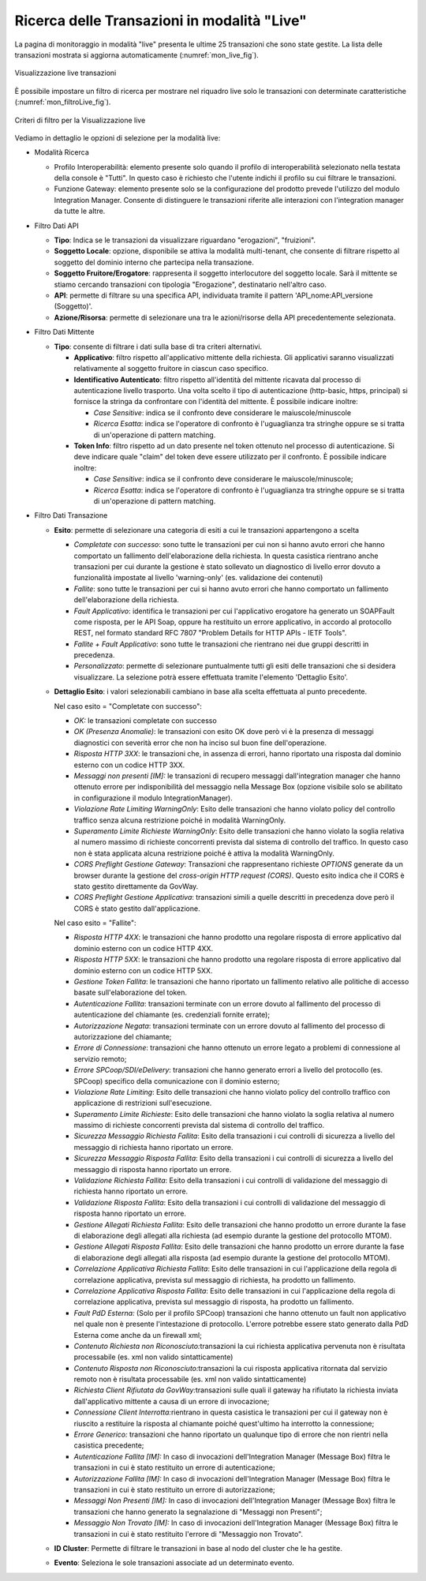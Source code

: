 .. _mon_live:

Ricerca delle Transazioni in modalità "Live"
--------------------------------------------

La pagina di monitoraggio in modalità "live" presenta le ultime 25
transazioni che sono state gestite. La lista delle transazioni mostrata
si aggiorna automaticamente (:numref:`mon_live_fig`).

.. figure:: ../_figure_monitoraggio/Live.png
    :scale: 100%
    :align: center
    :name: mon_live_fig

    Visualizzazione live transazioni

È possibile impostare un filtro di ricerca per mostrare nel riquadro
live solo le transazioni con determinate caratteristiche (:numref:`mon_filtroLive_fig`).

.. figure:: ../_figure_monitoraggio/FiltroLive.png
    :scale: 100%
    :align: center
    :name: mon_filtroLive_fig

    Criteri di filtro per la Visualizzazione live

Vediamo in dettaglio le opzioni di selezione per la modalità live:

-  Modalità Ricerca

   -  Profilo Interoperabilità: elemento presente solo quando il profilo
      di interoperabilità selezionato nella testata della console è
      "Tutti". In questo caso è richiesto che l'utente indichi il
      profilo su cui filtrare le transazioni.

   -  Funzione Gateway: elemento presente solo se la configurazione del
      prodotto prevede l'utilizzo del modulo Integration Manager.
      Consente di distinguere le transazioni riferite alle interazioni
      con l'integration manager da tutte le altre.

-  Filtro Dati API

   -  **Tipo**: Indica se le transazioni da visualizzare riguardano
      "erogazioni", "fruizioni".

   -  **Soggetto Locale**: opzione, disponibile se attiva la modalità
      multi-tenant, che consente di filtrare rispetto al soggetto del
      dominio interno che partecipa nella transazione.

   -  **Soggetto Fruitore/Erogatore**: rappresenta il soggetto
      interlocutore del soggetto locale. Sarà il mittente se stiamo
      cercando transazioni con tipologia "Erogazione", destinatario
      nell'altro caso.

   -  **API**: permette di filtrare su una specifica API, individuata
      tramite il pattern 'API\_nome:API\_versione (Soggetto)'.

   -  **Azione/Risorsa**: permette di selezionare una tra le
      azioni/risorse della API precedentemente selezionata.

-  Filtro Dati Mittente

   -  **Tipo**: consente di filtrare i dati sulla base di tra criteri
      alternativi.

      -  **Applicativo**: filtro rispetto all'applicativo mittente della
         richiesta. Gli applicativi saranno visualizzati relativamente
         al soggetto fruitore in ciascun caso specifico.

      -  **Identificativo Autenticato**: filtro rispetto all'identità
         del mittente ricavata dal processo di autenticazione livello
         trasporto. Una volta scelto il tipo di autenticazione
         (http-basic, https, principal) si fornisce la stringa da
         confrontare con l'identità del mittente. È possibile indicare
         inoltre:

         -  *Case Sensitive*: indica se il confronto deve considerare le
            maiuscole/minuscole

         -  *Ricerca Esatta*: indica se l'operatore di confronto è
            l'uguaglianza tra stringhe oppure se si tratta di
            un'operazione di pattern matching.

      -  **Token Info**: filtro rispetto ad un dato presente nel token
         ottenuto nel processo di autenticazione. Si deve indicare quale
         "claim" del token deve essere utilizzato per il confronto. È
         possibile indicare inoltre:

         -  *Case Sensitive*: indica se il confronto deve considerare le
            maiuscole/minuscole;

         -  *Ricerca Esatta*: indica se l'operatore di confronto è
            l'uguaglianza tra stringhe oppure se si tratta di
            un'operazione di pattern matching.

-  Filtro Dati Transazione

   -  **Esito**: permette di selezionare una categoria di esiti a cui le
      transazioni appartengono a scelta

      -  *Completate con successo*: sono tutte le transazioni per cui
         non si hanno avuto errori che hanno comportato un fallimento
         dell'elaborazione della richiesta. In questa casistica
         rientrano anche transazioni per cui durante la gestione è stato
         sollevato un diagnostico di livello error dovuto a funzionalità
         impostate al livello 'warning-only' (es. validazione dei
         contenuti)

      -  *Fallite*: sono tutte le transazioni per cui si hanno avuto
         errori che hanno comportato un fallimento dell'elaborazione
         della richiesta.

      -  *Fault Applicativo*: identifica le transazioni per cui
         l'applicativo erogatore ha generato un SOAPFault come risposta,
         per le API Soap, oppure ha restituito un errore applicativo, in
         accordo al protocollo REST, nel formato standard RFC 7807
         "Problem Details for HTTP APIs - IETF Tools".

      -  *Fallite + Fault Applicativo*: sono tutte le transazioni che
         rientrano nei due gruppi descritti in precedenza.

      -  *Personalizzato*: permette di selezionare puntualmente tutti
         gli esiti delle transazioni che si desidera visualizzare. La
         selezione potrà essere effettuata tramite l'elemento 'Dettaglio
         Esito'.

   -  **Dettaglio Esito**: i valori selezionabili cambiano in base alla
      scelta effettuata al punto precedente.

      Nel caso esito = "Completate con successo":

      -  *OK:* le transazioni completate con successo

      -  *OK (Presenza Anomalie)*: le transazioni con esito OK dove però
         vi è la presenza di messaggi diagnostici con severità error che
         non ha inciso sul buon fine dell'operazione.

      -  *Risposta HTTP 3XX*: le transazioni che, in assenza di errori,
         hanno riportato una risposta dal dominio esterno con un codice
         HTTP 3XX.

      -  *Messaggi non presenti [IM]:* le transazioni di recupero
         messaggi dall'integration manager che hanno ottenuto errore per
         indisponibilità del messaggio nella Message Box (opzione
         visibile solo se abilitato in configurazione il modulo
         IntegrationManager).

      -  *Violazione Rate Limiting WarningOnly*: Esito delle transazioni
         che hanno violato policy del controllo traffico senza alcuna
         restrizione poiché in modalità WarningOnly.

      -  *Superamento Limite Richieste WarningOnly*: Esito delle
         transazioni che hanno violato la soglia relativa al numero
         massimo di richieste concorrenti prevista dal sistema di
         controllo del traffico. In questo caso non è stata applicata
         alcuna restrizione poiché è attiva la modalità WarningOnly.

      -  *CORS Preflight Gestione Gateway*: Transazioni che
         rappresentano richieste *OPTIONS* generate da un browser
         durante la gestione del *cross-origin HTTP request (CORS)*.
         Questo esito indica che il CORS è stato gestito direttamente da
         GovWay.

      -  *CORS Preflight Gestione Applicativa*: transazioni simili a
         quelle descritti in precedenza dove però il CORS è stato
         gestito dall'applicazione.

      Nel caso esito = "Fallite":

      -  *Risposta HTTP 4XX*: le transazioni che hanno prodotto una
         regolare risposta di errore applicativo dal dominio esterno con
         un codice HTTP 4XX.

      -  *Risposta HTTP 5XX*: le transazioni che hanno prodotto una
         regolare risposta di errore applicativo dal dominio esterno con
         un codice HTTP 5XX.

      -  *Gestione Token Fallita*: le transazioni che hanno riportato un
         fallimento relativo alle politiche di accesso basate
         sull'elaborazione del token.

      -  *Autenticazione Fallita*: transazioni terminate con un
         errore dovuto al fallimento del processo di autenticazione del
         chiamante (es. credenziali fornite errate);

      -  *Autorizzazione Negata*: transazioni terminate con un
         errore dovuto al fallimento del processo di autorizzazione del
         chiamante;

      -  *Errore di Connessione*: transazioni che hanno ottenuto un
         errore legato a problemi di connessione al servizio remoto;

      -  *Errore SPCoop/SDI/eDelivery*: transazioni che hanno generato
         errori a livello del protocollo (es. SPCoop) specifico della
         comunicazione con il dominio esterno;

      -  *Violazione Rate Limiting*: Esito delle transazioni che hanno
         violato policy del controllo traffico con applicazione di
         restrizioni sull'esecuzione.

      -  *Superamento Limite Richieste*: Esito delle transazioni che
         hanno violato la soglia relativa al numero massimo di richieste
         concorrenti prevista dal sistema di controllo del traffico.

      -  *Sicurezza Messaggio Richiesta Fallita*: Esito della
         transazioni i cui controlli di sicurezza a livello del
         messaggio di richiesta hanno riportato un errore.

      -  *Sicurezza Messaggio Risposta Fallita*: Esito della transazioni
         i cui controlli di sicurezza a livello del messaggio di
         risposta hanno riportato un errore.

      -  *Validazione Richiesta Fallita*: Esito della transazioni i cui
         controlli di validazione del messaggio di richiesta hanno
         riportato un errore.

      -  *Validazione Risposta Fallita*: Esito della transazioni i cui
         controlli di validazione del messaggio di risposta hanno
         riportato un errore.

      -  *Gestione Allegati Richiesta Fallita*: Esito delle transazioni
         che hanno prodotto un errore durante la fase di elaborazione
         degli allegati alla richiesta (ad esempio durante la gestione
         del protocollo MTOM).

      -  *Gestione Allegati Risposta Fallita*: Esito delle transazioni
         che hanno prodotto un errore durante la fase di elaborazione
         degli allegati alla risposta (ad esempio durante la gestione
         del protocollo MTOM).

      -  *Correlazione Applicativa Richiesta Fallita*: Esito delle
         transazioni in cui l'applicazione della regola di correlazione
         applicativa, prevista sul messaggio di richiesta, ha prodotto
         un fallimento.

      -  *Correlazione Applicativa Risposta Fallita*: Esito delle
         transazioni in cui l'applicazione della regola di correlazione
         applicativa, prevista sul messaggio di risposta, ha prodotto un
         fallimento.

      -  *Fault PdD Esterna:* (Solo per il profilo SPCoop) transazioni
         che hanno ottenuto un fault non applicativo nel quale non è
         presente l'intestazione di protocollo. L'errore potrebbe essere
         stato generato dalla PdD Esterna come anche da un firewall xml;

      -  *Contenuto Richiesta non Riconosciuto:*\ transazioni la cui
         richiesta applicativa pervenuta non è risultata processabile
         (es. xml non valido sintatticamente)

      -  *Contenuto Risposta non Riconosciuto:*\ transazioni la cui
         risposta applicativa ritornata dal servizio remoto non è
         risultata processabile (es. xml non valido sintatticamente)

      -  *Richiesta Client Rifiutata da GovWay:*\ transazioni sulle
         quali il gateway ha rifiutato la richiesta inviata
         dall'applicativo mittente a causa di un errore di invocazione;

      -  *Connessione Client Interrotta:*\ rientrano in questa casistica
         le transazioni per cui il gateway non è riuscito a restituire
         la risposta al chiamante poiché quest'ultimo ha interrotto la
         connessione;

      -  *Errore Generico:* transazioni che hanno riportato un qualunque
         tipo di errore che non rientri nella casistica precedente;

      -  *Autenticazione Fallita [IM]:* In caso di invocazioni
         dell'Integration Manager (Message Box) filtra le transazioni in
         cui è stato restituito un errore di autenticazione;

      -  *Autorizzazione Fallita [IM]:* In caso di invocazioni
         dell'Integration Manager (Message Box) filtra le transazioni in
         cui è stato restituito un errore di autorizzazione;

      -  *Messaggi Non Presenti [IM]:* In caso di invocazioni
         dell'Integration Manager (Message Box) filtra le transazioni
         che hanno generato la segnalazione di "Messaggi non Presenti";

      -  *Messaggio Non Trovato [IM]:* In caso di invocazioni
         dell'Integration Manager (Message Box) filtra le transazioni in
         cui è stato restituito l'errore di "Messaggio non Trovato".

   -  **ID Cluster**: Permette di filtrare le transazioni in base al
      nodo del cluster che le ha gestite.

   -  **Evento**: Seleziona le sole transazioni associate ad un
      determinato evento.
